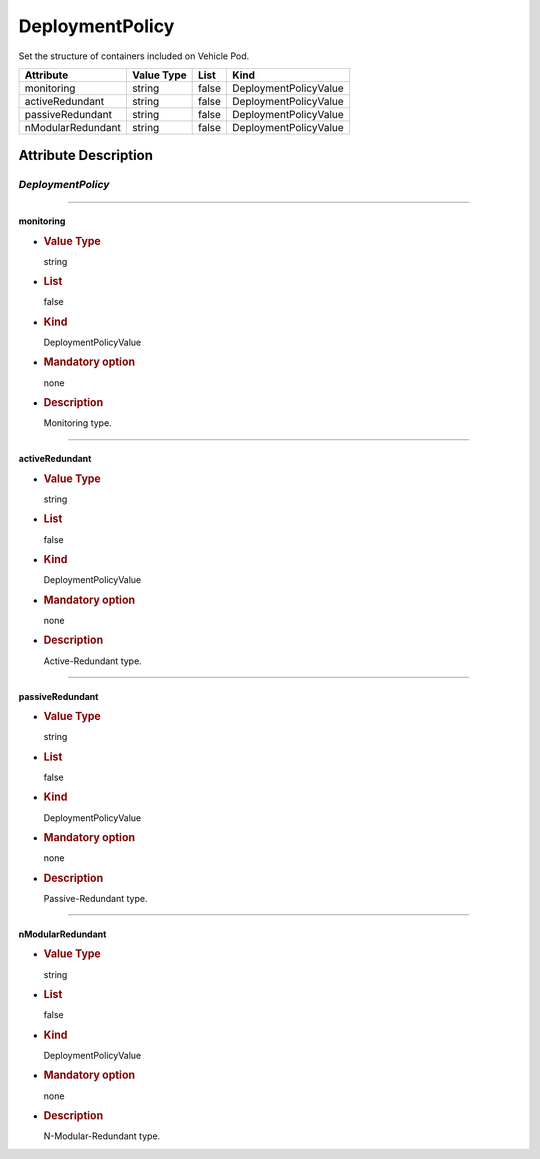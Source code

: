 DeploymentPolicy
================

Set the structure of containers included on Vehicle Pod.

================= ========== ===== =====================
Attribute         Value Type List  Kind
================= ========== ===== =====================
monitoring        string     false DeploymentPolicyValue
activeRedundant   string     false DeploymentPolicyValue
passiveRedundant  string     false DeploymentPolicyValue
nModularRedundant string     false DeploymentPolicyValue
================= ========== ===== =====================

Attribute Description
---------------------

.. _deploymentpolicy-2:

*DeploymentPolicy*
~~~~~~~~~~~~~~~~~~

--------------

monitoring 
^^^^^^^^^^^

-  .. rubric:: Value Type
      :name: value-type

   string

-  .. rubric:: List
      :name: list

   false

-  .. rubric:: Kind
      :name: kind

   DeploymentPolicyValue

-  .. rubric:: Mandatory option
      :name: mandatory-option

   none

-  .. rubric:: Description
      :name: description

   Monitoring type.

--------------

activeRedundant
^^^^^^^^^^^^^^^

-  .. rubric:: Value Type
      :name: value-type-2

   string

-  .. rubric:: List
      :name: list-2

   false

-  .. rubric:: Kind
      :name: kind-2

   DeploymentPolicyValue

-  .. rubric:: Mandatory option
      :name: mandatory-option-2

   none

-  .. rubric:: Description
      :name: description-2

   Active-Redundant type.

--------------

passiveRedundant
^^^^^^^^^^^^^^^^

-  .. rubric:: Value Type
      :name: value-type-3

   string

-  .. rubric:: List
      :name: list-3

   false

-  .. rubric:: Kind
      :name: kind-3

   DeploymentPolicyValue

-  .. rubric:: Mandatory option
      :name: mandatory-option-3

   none

-  .. rubric:: Description
      :name: description-3

   Passive-Redundant type.

--------------

nModularRedundant
^^^^^^^^^^^^^^^^^

-  .. rubric:: Value Type
      :name: value-type-4

   string

-  .. rubric:: List
      :name: list-4

   false

-  .. rubric:: Kind
      :name: kind-4

   DeploymentPolicyValue

-  .. rubric:: Mandatory option
      :name: mandatory-option-4

   none

-  .. rubric:: Description
      :name: description-4

   N-Modular-Redundant type.
